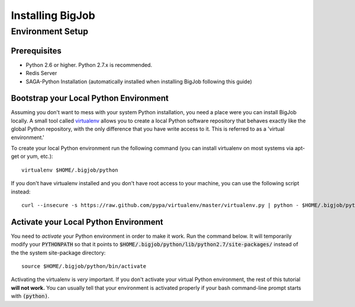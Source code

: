
#################
Installing BigJob
#################

=================
Environment Setup
=================

-----------------
Prerequisites
-----------------
* Python 2.6 or higher. Python 2.7.x is recommended.
* Redis Server
* SAGA-Python Installation (automatically installed when installing BigJob following this guide)

-----------------
Bootstrap your Local Python Environment
-----------------

Assuming you don't want to mess with your system Python installation, you need a place were you can install BigJob locally. A small tool called `virtualenv <http://pypi.python.org/pypi/virtualenv/>`_ allows you to create a local Python software repository that behaves exactly like the global Python repository, with the only difference that you have write access to it. This is referred to as a 'virtual environment.'

To create your local Python environment run the following command (you can install virtualenv on most systems via apt-get or yum, etc.)::

	virtualenv $HOME/.bigjob/python

If you don't have virtualenv installed and you don't have root access to your machine, you can use the following script instead::

	curl --insecure -s https://raw.github.com/pypa/virtualenv/master/virtualenv.py | python - $HOME/.bigjob/python

-----------------
Activate your Local Python Environment
-----------------

You need to *activate* your Python environment in order to make it work. Run the command below. It will temporarily modify your :code:`PYTHONPATH` so that it points to :code:`$HOME/.bigjob/python/lib/python2.7/site-packages/` instead of the the system site-package directory::

	source $HOME/.bigjob/python/bin/activate

Activating the virtualenv is *very* important. If you don't activate your virtual Python environment, the rest of this tutorial **will not work.** You can usually tell that your environment is activated properly if your bash command-line prompt starts with :code:`(python)`.


